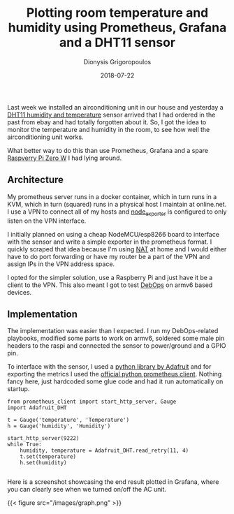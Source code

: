 #+TITLE: Plotting room temperature and humidity using Prometheus, Grafana and a DHT11 sensor
#+DATE: 2018-07-22
#+AUTHOR: Dionysis Grigoropoulos
#+TAGS[]: software metrics
#+KEYWORKDS: prometheus raspi dht11 dht22

Last week we installed an airconditioning unit in our house and
yesterday a [[https://akizukidenshi.com/download/ds/aosong/DHT11.pdf][DHT11 humidity and temperature]] sensor arrived that I had
ordered in the past from ebay and had totally forgotten about it. So,
I got the idea to monitor the temperature and humidity in the room, to
see how well the airconditioning unit works.

What better way to do this than use Prometheus, Grafana and a spare
[[https://www.raspberrypi.org/products/raspberry-pi-zero-w/][Raspverry Pi Zero W]] I had lying around.

# more

** Architecture
My prometheus server runs in a docker container, which in turn runs in
a KVM, which in turn (squared) runs in a physical host I maintain at
online.net. I use a VPN to connect all of my hosts and [[https://github.com/prometheus/node%255Fexporter][node_exporter]]
is configured to only listen on the VPN interface.

I initially planned on using a cheap NodeMCU/esp8266 board to
interface with the sensor and write a simple exporter in the
prometheus format. I quickly scraped that idea because I'm using [[https://en.wikipedia.org/wiki/Network%255Faddress%255Ftranslation][NAT]]
at home and I would either have to do port forwarding or have my router
be a part of the VPN and assign IPs in the VPN address space.

I opted for the simpler solution, use a Raspberry Pi and just have it
be a client to the VPN. This also meant I got to test [[https://debops.org/][DebOps]] on armv6
based devices.

** Implementation

The implementation was easier than I expected. I run my DebOps-related
playbooks, modified some parts to work on armv6, soldered some male
pin headers to the raspi and connected the sensor to power/ground and
a GPIO pin.

To interface with the sensor, I used a [[https://github.com/adafruit/Adafruit%255FPython%255FDHT][python library by Adafruit]] and
for exporting the metrics I used the [[https://github.com/prometheus/client%255Fpython][official python prometheus
client]]. Nothing fancy here, just hardcoded some glue code and had it
run automatically on startup.

#+BEGIN_EXAMPLE
from prometheus_client import start_http_server, Gauge
import Adafruit_DHT

t = Gauge('temperature', 'Temperature')
h = Gauge('humidity', 'Humidity')

start_http_server(9222)
while True:
    humidity, temperature = Adafruit_DHT.read_retry(11, 4)
    t.set(temperature)
    h.set(humidity)

#+END_EXAMPLE

Here is a screenshot showcasing the end result plotted in Grafana,
where you can clearly see when we turned on/off the AC unit.

{{< figure src="/images/graph.png" >}}
